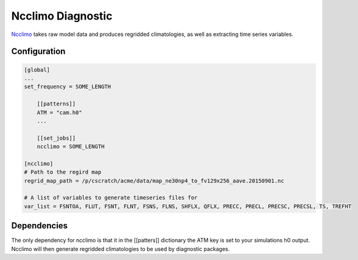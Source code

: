 ******************
Ncclimo Diagnostic
******************

`Ncclimo <https://www.mankier.com/1/ncclimo>`_ takes raw model data and produces regridded climatologies, as well as
extracting time series variables.

Configuration
-------------

.. code-block:: python

    [global]
    ...
    set_frequency = SOME_LENGTH

        [[patterns]]
        ATM = "cam.h0"
        ...
    
        [[set_jobs]]
        ncclimo = SOME_LENGTH
    
    [ncclimo]
    # Path to the regird map
    regrid_map_path = /p/cscratch/acme/data/map_ne30np4_to_fv129x256_aave.20150901.nc

    # A list of variables to generate timeseries files for
    var_list = FSNTOA, FLUT, FSNT, FLNT, FSNS, FLNS, SHFLX, QFLX, PRECC, PRECL, PRECSC, PRECSL, TS, TREFHT

Dependencies
------------

The only dependency for ncclimo is that it in the [[patters]] dictionary the ATM key is set to your simulations h0 output. Ncclimo will then
generate regridded climatologies to be used by diagnostic packages.
